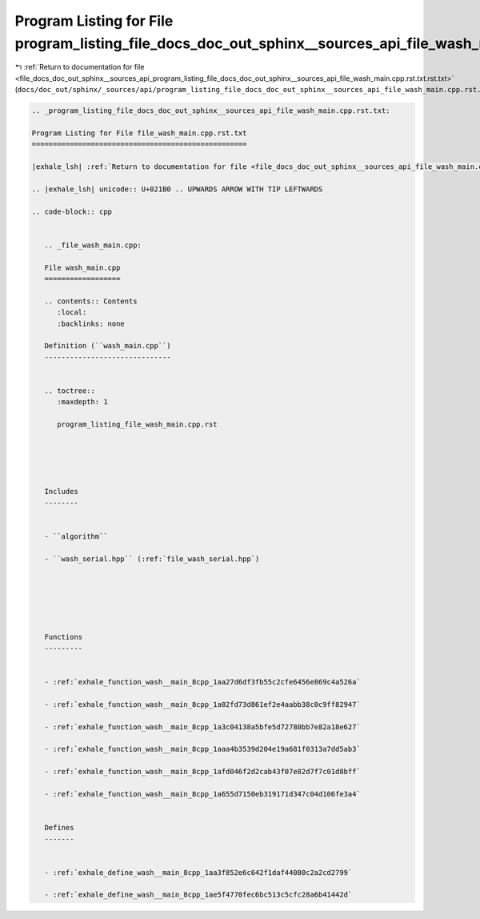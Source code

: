 
.. _program_listing_file_docs_doc_out_sphinx__sources_api_program_listing_file_docs_doc_out_sphinx__sources_api_file_wash_main.cpp.rst.txt.rst.txt:

Program Listing for File program_listing_file_docs_doc_out_sphinx__sources_api_file_wash_main.cpp.rst.txt.rst.txt
=================================================================================================================

|exhale_lsh| :ref:`Return to documentation for file <file_docs_doc_out_sphinx__sources_api_program_listing_file_docs_doc_out_sphinx__sources_api_file_wash_main.cpp.rst.txt.rst.txt>` (``docs/doc_out/sphinx/_sources/api/program_listing_file_docs_doc_out_sphinx__sources_api_file_wash_main.cpp.rst.txt.rst.txt``)

.. |exhale_lsh| unicode:: U+021B0 .. UPWARDS ARROW WITH TIP LEFTWARDS

.. code-block:: cpp

   
   .. _program_listing_file_docs_doc_out_sphinx__sources_api_file_wash_main.cpp.rst.txt:
   
   Program Listing for File file_wash_main.cpp.rst.txt
   ===================================================
   
   |exhale_lsh| :ref:`Return to documentation for file <file_docs_doc_out_sphinx__sources_api_file_wash_main.cpp.rst.txt>` (``docs/doc_out/sphinx/_sources/api/file_wash_main.cpp.rst.txt``)
   
   .. |exhale_lsh| unicode:: U+021B0 .. UPWARDS ARROW WITH TIP LEFTWARDS
   
   .. code-block:: cpp
   
      
      .. _file_wash_main.cpp:
      
      File wash_main.cpp
      ==================
      
      .. contents:: Contents
         :local:
         :backlinks: none
      
      Definition (``wash_main.cpp``)
      ------------------------------
      
      
      .. toctree::
         :maxdepth: 1
      
         program_listing_file_wash_main.cpp.rst
      
      
      
      
      
      Includes
      --------
      
      
      - ``algorithm``
      
      - ``wash_serial.hpp`` (:ref:`file_wash_serial.hpp`)
      
      
      
      
      
      
      Functions
      ---------
      
      
      - :ref:`exhale_function_wash__main_8cpp_1aa27d6df3fb55c2cfe6456e869c4a526a`
      
      - :ref:`exhale_function_wash__main_8cpp_1a02fd73d861ef2e4aabb38c0c9ff82947`
      
      - :ref:`exhale_function_wash__main_8cpp_1a3c04138a5bfe5d72780bb7e82a18e627`
      
      - :ref:`exhale_function_wash__main_8cpp_1aaa4b3539d204e19a681f0313a7dd5ab3`
      
      - :ref:`exhale_function_wash__main_8cpp_1afd046f2d2cab43f07e82d7f7c01d8bff`
      
      - :ref:`exhale_function_wash__main_8cpp_1a655d7150eb319171d347c04d106fe3a4`
      
      
      Defines
      -------
      
      
      - :ref:`exhale_define_wash__main_8cpp_1aa3f852e6c642f1daf44080c2a2cd2799`
      
      - :ref:`exhale_define_wash__main_8cpp_1ae5f4770fec6bc513c5cfc28a6b41442d`
      
